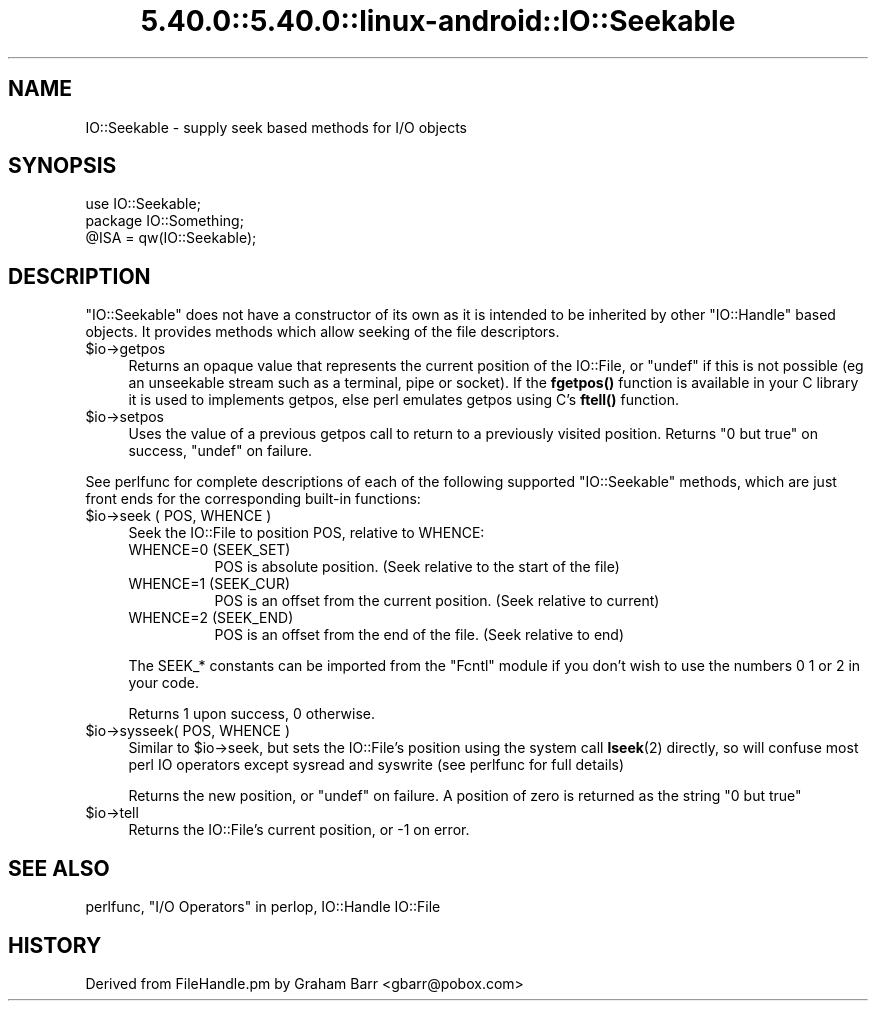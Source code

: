 .\" Automatically generated by Pod::Man 5.0102 (Pod::Simple 3.45)
.\"
.\" Standard preamble:
.\" ========================================================================
.de Sp \" Vertical space (when we can't use .PP)
.if t .sp .5v
.if n .sp
..
.de Vb \" Begin verbatim text
.ft CW
.nf
.ne \\$1
..
.de Ve \" End verbatim text
.ft R
.fi
..
.\" \*(C` and \*(C' are quotes in nroff, nothing in troff, for use with C<>.
.ie n \{\
.    ds C` ""
.    ds C' ""
'br\}
.el\{\
.    ds C`
.    ds C'
'br\}
.\"
.\" Escape single quotes in literal strings from groff's Unicode transform.
.ie \n(.g .ds Aq \(aq
.el       .ds Aq '
.\"
.\" If the F register is >0, we'll generate index entries on stderr for
.\" titles (.TH), headers (.SH), subsections (.SS), items (.Ip), and index
.\" entries marked with X<> in POD.  Of course, you'll have to process the
.\" output yourself in some meaningful fashion.
.\"
.\" Avoid warning from groff about undefined register 'F'.
.de IX
..
.nr rF 0
.if \n(.g .if rF .nr rF 1
.if (\n(rF:(\n(.g==0)) \{\
.    if \nF \{\
.        de IX
.        tm Index:\\$1\t\\n%\t"\\$2"
..
.        if !\nF==2 \{\
.            nr % 0
.            nr F 2
.        \}
.    \}
.\}
.rr rF
.\" ========================================================================
.\"
.IX Title "5.40.0::5.40.0::linux-android::IO::Seekable 3"
.TH 5.40.0::5.40.0::linux-android::IO::Seekable 3 2024-12-13 "perl v5.40.0" "Perl Programmers Reference Guide"
.\" For nroff, turn off justification.  Always turn off hyphenation; it makes
.\" way too many mistakes in technical documents.
.if n .ad l
.nh
.SH NAME
IO::Seekable \- supply seek based methods for I/O objects
.SH SYNOPSIS
.IX Header "SYNOPSIS"
.Vb 3
\&    use IO::Seekable;
\&    package IO::Something;
\&    @ISA = qw(IO::Seekable);
.Ve
.SH DESCRIPTION
.IX Header "DESCRIPTION"
\&\f(CW\*(C`IO::Seekable\*(C'\fR does not have a constructor of its own as it is intended to
be inherited by other \f(CW\*(C`IO::Handle\*(C'\fR based objects. It provides methods
which allow seeking of the file descriptors.
.ie n .IP $io\->getpos 4
.el .IP \f(CW$io\fR\->getpos 4
.IX Item "$io->getpos"
Returns an opaque value that represents the current position of the
IO::File, or \f(CW\*(C`undef\*(C'\fR if this is not possible (eg an unseekable stream such
as a terminal, pipe or socket). If the \fBfgetpos()\fR function is available in
your C library it is used to implements getpos, else perl emulates getpos
using C's \fBftell()\fR function.
.ie n .IP $io\->setpos 4
.el .IP \f(CW$io\fR\->setpos 4
.IX Item "$io->setpos"
Uses the value of a previous getpos call to return to a previously visited
position. Returns "0 but true" on success, \f(CW\*(C`undef\*(C'\fR on failure.
.PP
See perlfunc for complete descriptions of each of the following
supported \f(CW\*(C`IO::Seekable\*(C'\fR methods, which are just front ends for the
corresponding built-in functions:
.ie n .IP "$io\->seek ( POS, WHENCE )" 4
.el .IP "\f(CW$io\fR\->seek ( POS, WHENCE )" 4
.IX Item "$io->seek ( POS, WHENCE )"
Seek the IO::File to position POS, relative to WHENCE:
.RS 4
.IP "WHENCE=0 (SEEK_SET)" 8
.IX Item "WHENCE=0 (SEEK_SET)"
POS is absolute position. (Seek relative to the start of the file)
.IP "WHENCE=1 (SEEK_CUR)" 8
.IX Item "WHENCE=1 (SEEK_CUR)"
POS is an offset from the current position. (Seek relative to current)
.IP "WHENCE=2 (SEEK_END)" 8
.IX Item "WHENCE=2 (SEEK_END)"
POS is an offset from the end of the file. (Seek relative to end)
.RE
.RS 4
.Sp
The SEEK_* constants can be imported from the \f(CW\*(C`Fcntl\*(C'\fR module if you
don't wish to use the numbers \f(CW0\fR \f(CW1\fR or \f(CW2\fR in your code.
.Sp
Returns \f(CW1\fR upon success, \f(CW0\fR otherwise.
.RE
.ie n .IP "$io\->sysseek( POS, WHENCE )" 4
.el .IP "\f(CW$io\fR\->sysseek( POS, WHENCE )" 4
.IX Item "$io->sysseek( POS, WHENCE )"
Similar to \f(CW$io\fR\->seek, but sets the IO::File's position using the system
call \fBlseek\fR\|(2) directly, so will confuse most perl IO operators except
sysread and syswrite (see perlfunc for full details)
.Sp
Returns the new position, or \f(CW\*(C`undef\*(C'\fR on failure.  A position
of zero is returned as the string \f(CW"0 but true"\fR
.ie n .IP $io\->tell 4
.el .IP \f(CW$io\fR\->tell 4
.IX Item "$io->tell"
Returns the IO::File's current position, or \-1 on error.
.SH "SEE ALSO"
.IX Header "SEE ALSO"
perlfunc, 
"I/O Operators" in perlop,
IO::Handle
IO::File
.SH HISTORY
.IX Header "HISTORY"
Derived from FileHandle.pm by Graham Barr <gbarr@pobox.com>
